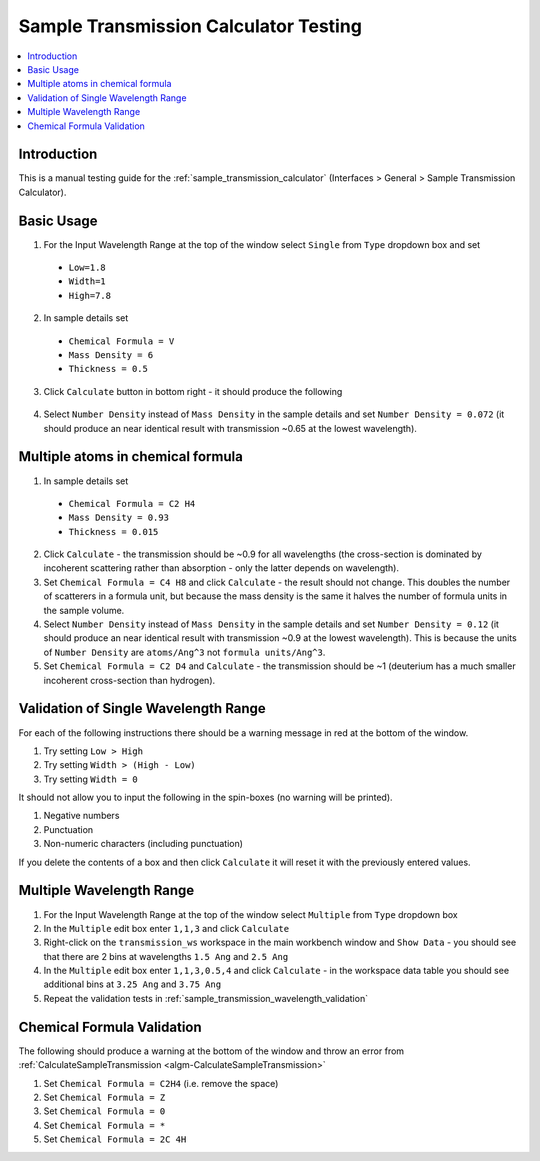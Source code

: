 .. _sample_transmission_calc_testing:

Sample Transmission Calculator Testing
======================================

.. contents::
   :local:

Introduction
------------

This is a manual testing guide for the :ref:`sample_transmission_calculator` (Interfaces > General > Sample Transmission Calculator).

Basic Usage
-----------

1. For the Input Wavelength Range at the top of the window select ``Single`` from ``Type`` dropdown box and set

  - ``Low=1.8``
  - ``Width=1``
  - ``High=7.8``

2. In sample details set

  - ``Chemical Formula = V``
  - ``Mass Density = 6``
  - ``Thickness = 0.5``

3. Click ``Calculate`` button in bottom right - it should produce the following

.. figure:: ../../images/SampleTransmissionCalculatorTest.png
   :class: screenshot
   :width: 50%
   :align: center

4. Select ``Number Density`` instead of ``Mass Density`` in the sample details and set ``Number Density = 0.072`` (it should produce an near identical result with transmission ~0.65 at the lowest wavelength).


Multiple atoms in chemical formula
----------------------------------

1. In sample details set

  - ``Chemical Formula = C2 H4``
  - ``Mass Density = 0.93``
  - ``Thickness = 0.015``

2. Click ``Calculate`` - the transmission should be ~0.9 for all wavelengths (the cross-section is dominated by incoherent scattering rather than absorption - only the latter depends on wavelength).

3. Set ``Chemical Formula = C4 H8`` and click ``Calculate`` - the result should not change.
   This doubles the number of scatterers in a formula unit, but because the mass density is the same it halves the number of formula units in the sample volume.

4. Select ``Number Density`` instead of ``Mass Density`` in the sample details and set ``Number Density = 0.12`` (it should produce an near identical result with transmission ~0.9 at the lowest wavelength).
   This is because the units of ``Number Density`` are ``atoms/Ang^3`` not ``formula units/Ang^3``.

5. Set ``Chemical Formula = C2 D4`` and ``Calculate`` - the transmission should be ~1 (deuterium has a much smaller incoherent cross-section than hydrogen).

.. _sample_transmission_wavelength_validation:

Validation of Single Wavelength Range
-------------------------------------

For each of the following instructions there should be a warning message in red at the bottom of the window.

1. Try setting ``Low > High``

2. Try setting ``Width > (High - Low)``

3. Try setting ``Width = 0``


It should not allow you to input the following in the spin-boxes (no warning will be printed).

1. Negative numbers

2. Punctuation

3. Non-numeric characters (including punctuation)

If you delete the contents of a box and then click ``Calculate`` it will reset it with the previously entered values.


Multiple Wavelength Range
-------------------------

1. For the Input Wavelength Range at the top of the window select ``Multiple`` from ``Type`` dropdown box

2. In the ``Multiple`` edit box enter ``1,1,3`` and click ``Calculate``

3. Right-click on the  ``transmission_ws`` workspace in the main workbench window and ``Show Data`` - you should see that there are 2 bins at wavelengths ``1.5 Ang`` and ``2.5 Ang``

4. In the ``Multiple`` edit box enter ``1,1,3,0.5,4`` and click ``Calculate`` - in the workspace data table you should see additional bins at ``3.25 Ang`` and ``3.75 Ang``

5. Repeat the validation tests in :ref:`sample_transmission_wavelength_validation`

Chemical Formula Validation
---------------------------

The following should produce a warning at the bottom of the window and throw an error from :ref:`CalculateSampleTransmission
<algm-CalculateSampleTransmission>`

1. Set ``Chemical Formula = C2H4`` (i.e. remove the space)

2. Set ``Chemical Formula = Z``

3. Set ``Chemical Formula = 0``

4. Set ``Chemical Formula = *``

5. Set ``Chemical Formula = 2C 4H``

